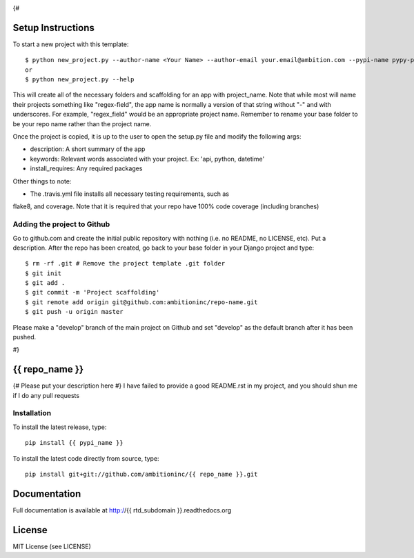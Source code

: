 .. image:: https://travis-ci.org/ambitioninc/{{ repo_name }}.png
   :target: https://travis-ci.org/ambitioninc/{{ repo_name }}
{#

Setup Instructions
==================
To start a new project with this template::

    $ python new_project.py --author-name <Your Name> --author-email your.email@ambition.com --pypi-name pypy-package-name --repo-name github-repo-name --project-name python_project_name --rtd-subdomain my-project
    or
    $ python new_project.py --help


This will create all of the necessary folders and scaffolding for an app with
project_name. Note that while most will name their projects something like
"regex-field", the app name is normally a version of that string without "-"
and with underscores. For example, "regex_field" would be an appropriate
project name. Remember to rename your base folder to be your repo name rather
than the project name.

Once the project is copied, it is up to the user to open the setup.py file and
modify the following args:

* description: A short summary of the app
* keywords: Relevant words associated with your project. Ex: 'api, python, datetime'
* install_requires: Any required packages

Other things to note:

* The .travis.yml file installs all necessary testing requirements, such as
flake8, and coverage. Note that it is required that your repo have 100% code
coverage (including branches)

Adding the project to Github
----------------------------

Go to github.com and create the initial public repository with nothing (i.e. no
README, no LICENSE, etc). Put a description. After the repo has been created,
go back to your base folder in your Django project and type::

    $ rm -rf .git # Remove the project template .git folder
    $ git init
    $ git add .
    $ git commit -m 'Project scaffolding'
    $ git remote add origin git@github.com:ambitioninc/repo-name.git
    $ git push -u origin master

Please make a "develop" branch of the main project on Github and set "develop"
as the default branch after it has been pushed.

#}

{{ repo_name }}
===============

{# Please put your description here #}
I have failed to provide a good README.rst in my project, and you should shun
me if I do any pull requests

Installation
------------
To install the latest release, type::

    pip install {{ pypi_name }}

To install the latest code directly from source, type::

    pip install git+git://github.com/ambitioninc/{{ repo_name }}.git

Documentation
=============

Full documentation is available at http://{{ rtd_subdomain }}.readthedocs.org

License
=======
MIT License (see LICENSE)
